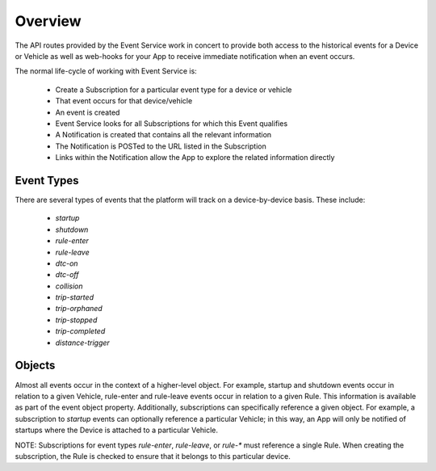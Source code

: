 Overview
--------

The API routes provided by the Event Service work in concert to provide both access to the historical events for a Device or Vehicle as well as web-hooks for your App to receive immediate notification when an event occurs.

The normal life-cycle of working with Event Service is:

 * Create a Subscription for a particular event type for a device or vehicle
 * That event occurs for that device/vehicle
 * An event is created
 * Event Service looks for all Subscriptions for which this Event qualifies
 * A Notification is created that contains all the relevant information
 * The Notification is POSTed to the URL listed in the Subscription
 * Links within the Notification allow the App to explore the related information directly


Event Types
````````````

There are several types of events that the platform will track on a device-by-device basis.  These include:

 * `startup`
 * `shutdown`
 * `rule-enter`
 * `rule-leave`
 * `dtc-on`
 * `dtc-off`
 * `collision`
 * `trip-started`
 * `trip-orphaned`
 * `trip-stopped`
 * `trip-completed`
 * `distance-trigger`

Objects
`````````

Almost all events occur in the context of a higher-level object.  For example, startup and shutdown events occur in relation to a given Vehicle, rule-enter and rule-leave events occur in relation to a given Rule.  This information is available as part of the event object property.  Additionally, subscriptions can specifically reference a given object.  For example, a subscription to `startup` events can optionally reference a particular Vehicle; in this way, an App will only be notified of startups where the Device is attached to a particular Vehicle.

NOTE: Subscriptions for event types `rule-enter`, `rule-leave`, or `rule-*` must reference a single Rule.  When creating the subscription, the Rule is checked to ensure that it belongs to this particular device.
